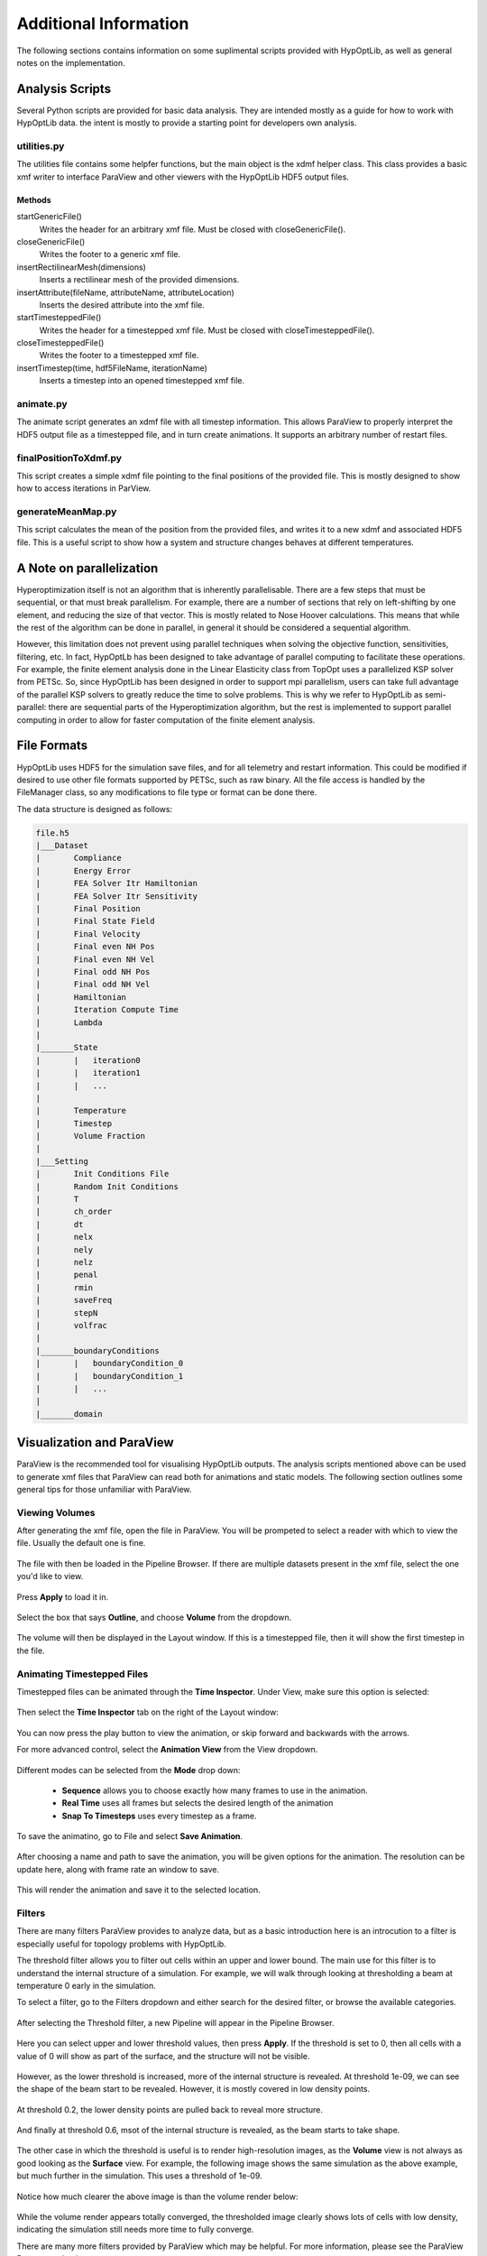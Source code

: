 =======================================
Additional Information
=======================================

The following sections contains information on some suplimental scripts provided with HypOptLib, as well as general notes on
the implementation.

Analysis Scripts
=======================================

Several Python scripts are provided for basic data analysis. They are intended mostly as a guide for how to work with HypOptLib
data. the intent is mostly to provide a starting point for developers own analysis.

utilities.py
---------------------------------------

The utilities file contains some helpfer functions, but the main object is the xdmf helper class.
This class provides a basic xmf writer to interface ParaView and other viewers with the HypOptLib
HDF5 output files.

Methods
_______________________________________
startGenericFile()
    Writes the header for an arbitrary xmf file. Must be closed with closeGenericFile().

closeGenericFile()
    Writes the footer to a generic xmf file.

insertRectilinearMesh(dimensions)
    Inserts a rectilinear mesh of the provided dimensions.

insertAttribute(fileName, attributeName, attributeLocation)
    Inserts the desired attribute into the xmf file.

startTimesteppedFile()
    Writes the header for a timestepped xmf file. Must be closed with closeTimesteppedFile().

closeTimesteppedFile()
    Writes the footer to a timestepped xmf file.

insertTimestep(time, hdf5FileName, iterationName)
    Inserts a timestep into an opened timestepped xmf file.

animate.py
---------------------------------------

The animate script generates an xdmf file with all timestep information. This allows ParaView
to properly interpret the HDF5 output file as a timestepped file, and in turn create animations.
It supports an arbitrary number of restart files.


finalPositionToXdmf.py
---------------------------------------

This script creates a simple xdmf file pointing to the final positions of the provided file. This is mostly
designed to show how to access iterations in ParView.

generateMeanMap.py
---------------------------------------

This script calculates the mean of the position from the provided files, and writes it to a new xdmf and associated
HDF5 file. This is a useful script to show how a system and structure changes behaves at different temperatures.

A Note on parallelization
=======================================
Hyperoptimization itself is not an algorithm that is inherently parallelisable. There are a few steps that must be sequential,
or that must break parallelism. For example, there are a number of sections that rely on left-shifting by one element, and reducing
the size of that vector. This is mostly related to Nose Hoover calculations. This means that while the rest of the algorithm can be done
in parallel, in general it should be considered a sequential algorithm.

However, this limitation does not prevent using parallel techniques when solving the objective function, sensitivities, filtering, etc.
In fact, HypOptLb has been designed to take advantage of parallel computing to facilitate these operations. For example, the finite
element analysis done in the Linear Elasticity class from TopOpt uses a parallelized KSP solver from PETSc. So, since HypOptLib has been
designed in order to support mpi parallelism, users can take full advantage of the parallel KSP solvers to greatly reduce the time to solve
problems. This is why we refer to HypOptLib as semi-parallel: there are sequential parts of the Hyperoptimization algorithm, but the rest is
implemented to support parallel computing in order to allow for faster computation of the finite element analysis.

File Formats
=======================================
HypOptLib uses HDF5 for the simulation save files, and for all telemetry and restart information. This could be modified if desired to use other
file formats supported by PETSc, such as raw binary. All the file access is handled by the FileManager class, so any modifications to file type
or format can be done there.

The data structure is designed as follows:

.. code-block:: text

    file.h5
    |___Dataset
    |       Compliance
    |       Energy Error
    |       FEA Solver Itr Hamiltonian
    |       FEA Solver Itr Sensitivity
    |       Final Position
    |       Final State Field
    |       Final Velocity
    |       Final even NH Pos
    |       Final even NH Vel
    |       Final odd NH Pos
    |       Final odd NH Vel
    |       Hamiltonian
    |       Iteration Compute Time
    |       Lambda
    |
    |_______State
    |       |   iteration0
    |       |   iteration1
    |       |   ...
    |
    |       Temperature
    |       Timestep
    |       Volume Fraction
    |
    |___Setting
    |       Init Conditions File
    |       Random Init Conditions
    |       T
    |       ch_order
    |       dt
    |       nelx
    |       nely
    |       nelz
    |       penal
    |       rmin
    |       saveFreq
    |       stepN
    |       volfrac
    |
    |_______boundaryConditions
    |       |   boundaryCondition_0
    |       |   boundaryCondition_1
    |       |   ...
    |
    |_______domain


Visualization and ParaView
=======================================
ParaView is the recommended tool for visualising HypOptLib outputs. The analysis scripts mentioned above can be used to generate xmf files that
ParaView can read both for animations and static models. The following section outlines some general tips for those unfamiliar with ParaView.

Viewing Volumes
---------------------------------------
After generating the xmf file, open the file in ParaView. You will be prompeted to select a reader with which to view the file. Usually the default
one is fine.

.. figure:: ../figures/paraview_open_file_prompt.png
    :width: 500
    :align: center

The file with then be loaded in the Pipeline Browser. If there are multiple datasets present in the xmf file, select the one you'd like to view.

.. figure:: ../figures/paraview_press_apply.png
    :width: 500
    :align: center

Press **Apply** to load it in.

.. figure:: ../figures/paraview_select_volume.png
    :width: 800

Select the box that says **Outline**, and choose **Volume** from the dropdown.

.. figure:: ../figures/paraview_volume_selected.png
    :width: 800

The volume will then be displayed in the Layout window. If this is a timestepped file, then it will show the first timestep in the file.

.. figure:: ../figures/paraview_volume_open.png
    :width: 800

Animating Timestepped Files
---------------------------------------

Timestepped files can be animated through the **Time Inspector**. Under View, make sure this option is selected:

.. figure:: ../figures/paraview_time_inspector.png
    :width: 500
    :align: center

Then select the **Time Inspector** tab on the right of the Layout window:

.. figure:: ../figures/paraview_time_opened.png
    :width: 800

You can now press the play button to view the animation, or skip forward and backwards with the arrows.

For more advanced control, select the **Animation View** from the View dropdown.

.. figure:: ../figures/paraview_animation_view.png
    :width: 800

Different modes can be selected from the **Mode** drop down:

 * **Sequence** allows you to choose exactly how many frames to use in the animation.

 * **Real Time** uses all frames but selects the desired length of the animation

 * **Snap To Timesteps** uses every timestep as a frame.

To save the animatino, go to File and select **Save Animation**.

.. figure:: ../figures/paraview_save_animation.png
    :width: 800

After choosing a name and path to save the animation, you will be given options for the animation. The resolution can
be update here, along with frame rate an window to save. 

.. figure:: ../figures/paraview_animation_options.png
    :width: 500
    :align: center

This will render the animation and save it to the selected location.

.. figure:: ../figures/animation_example.gif
    :width: 700
    :align: center

Filters
---------------------------------------

There are many filters ParaView provides to analyze data, but as a basic introduction here is an introcution to a filter 
is especially useful for topology problems with HypOptLib.

The threshold filter allows you to filter out cells within an upper and lower bound. The main use for this
filter is to understand the internal structure of a simulation. For example, we will walk through looking at
thresholding a beam at temperature 0 early in the simulation. 

To select a filter, go to the Filters dropdown and either search for the desired filter, or browse the available categories.

.. figure:: ../figures/paraview_filters.png
    :width: 500
    :align: center

After selecting the Threshold filter, a new Pipeline will appear in the Pipeline Browser.

.. figure:: ../figures/paraview_threshold_browser.png
    :width: 500
    :align: center

Here you can select upper and lower threshold values, then press **Apply**. If the threshold is set to 0, then all cells with
a value of 0 will show as part of the surface, and the structure will not be visible.

.. figure:: ../figures/paraview_threshold_0.png
    :width: 800

However, as the lower threshold is increased, more of the internal structure is revealed. At threshold 1e-09, we can see the shape
of the beam start to be revealed. However, it is mostly covered in low density points.

.. figure:: ../figures/paraview_threshold_small.png
    :width: 800

At threshold 0.2, the lower density points are pulled back to reveal more structure.

.. figure:: ../figures/paraview_threshold_med.png
    :width: 800

And finally at threshold 0.6, msot of the internal structure is revealed, as the beam starts to take shape.

.. figure:: ../figures/paraview_threshold_large.png
    :width: 800


The other case in which the threshold is useful is to render high-resolution images, as the **Volume** view is not always as good
looking as the **Surface** view. For example, the following image shows the same simulation as the above example, but much further
in the simulation. This uses a threshold of 1e-09.

.. figure:: ../figures/paraview_threshold_small_end.png
    :width: 800

Notice how much clearer the above image is than the volume render below:

.. figure:: ../figures/paraview_threshold_volume_compare.png
    :width: 800

While the volume render appears totally converged, the thresholded image clearly shows lots of cells with low density, indicating the
simulation still needs more time to fully converge.

There are many more filters provided by ParaView which may be helpful. For more information, please see the ParaView Documentation
`here <https://docs.paraview.org/en/latest/UsersGuide/filteringData.html>`_.
